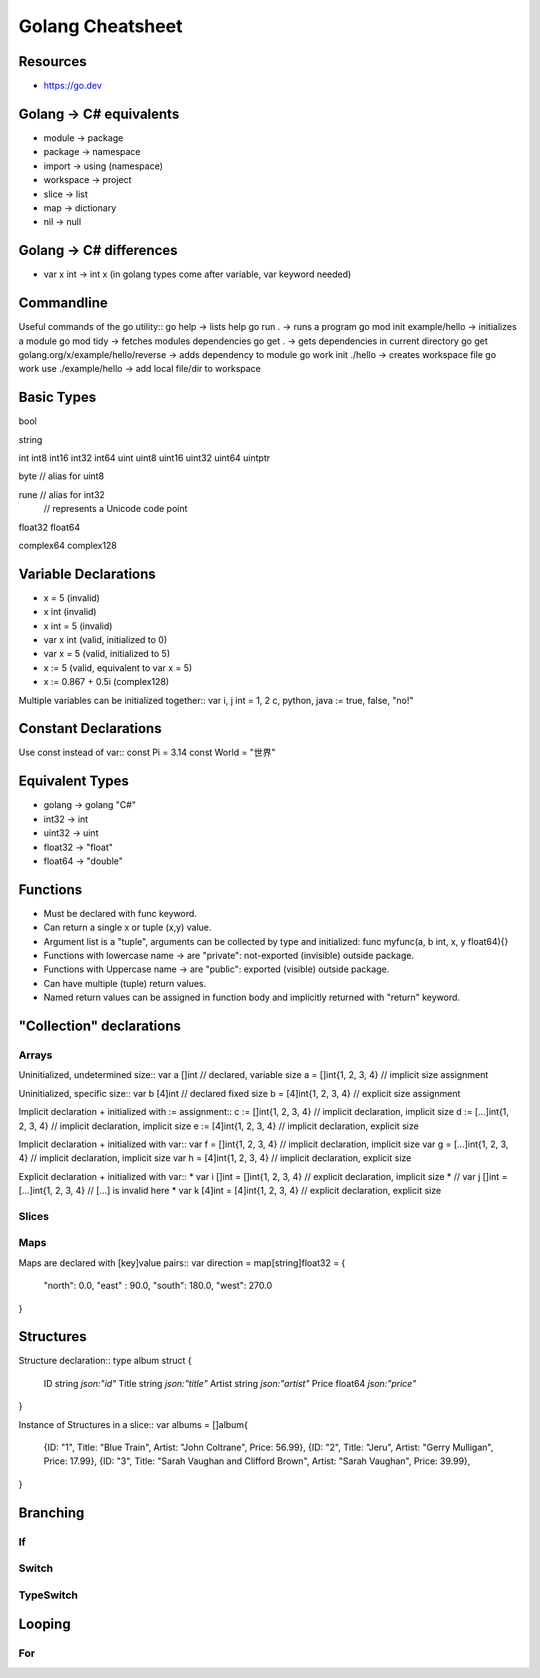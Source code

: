 =============================
Golang Cheatsheet
=============================

Resources
==========
* https://go.dev


Golang -> C# equivalents 
=========================
* module -> package
* package -> namespace
* import -> using (namespace)
* workspace -> project
* slice -> list
* map -> dictionary
* nil -> null

Golang -> C# differences
=========================
* var x int -> int x (in golang types come after variable, var keyword needed)

Commandline
===========
Useful commands of the go utility::
go help                      ->  lists help
go run .                     -> runs a program
go mod init example/hello    -> initializes a module
go mod tidy                  -> fetches modules dependencies
go get .                     -> gets dependencies in current directory
go get golang.org/x/example/hello/reverse  -> adds dependency to module
go work init ./hello         -> creates workspace file
go work use ./example/hello  -> add local file/dir to workspace

Basic Types
============
bool

string

int  int8  int16  int32  int64
uint uint8 uint16 uint32 uint64 uintptr

byte // alias for uint8

rune // alias for int32
     // represents a Unicode code point

float32 float64

complex64 complex128


Variable Declarations
======================
* x = 5     (invalid)
* x int     (invalid)
* x int = 5 (invalid)
* var x int (valid, initialized to 0)
* var x = 5 (valid, initialized to 5)
* x := 5    (valid, equivalent to var x = 5)
* x := 0.867 + 0.5i (complex128)

Multiple variables can be initialized together::
var i, j int = 1, 2
c, python, java := true, false, "no!"

Constant Declarations
=====================
Use const instead of var::
const Pi = 3.14
const World = "世界"


Equivalent Types
=================
* golang -> golang "C#"
* int32 -> int
* uint32 -> uint
* float32 -> "float"
* float64 -> "double"

Functions
==========
* Must be declared with func keyword.
* Can return a single x or tuple (x,y) value.
* Argument list is a "tuple", arguments can be collected by type and initialized: func myfunc(a, b int, x, y float64){}
* Functions with lowercase name -> are "private": not-exported (invisible) outside package.
* Functions with Uppercase name -> are "public": exported (visible) outside package.
* Can have multiple (tuple) return values.
* Named return values can be assigned in function body and implicitly returned with "return" keyword.


"Collection" declarations
==========================

Arrays
-----
Uninitialized, undetermined size::
var a []int           // declared, variable size
a = []int{1, 2, 3, 4} // implicit size assignment

Uninitialized, specific size::
var b [4]int           // declared fixed size
b = [4]int{1, 2, 3, 4} // explicit size assignment

Implicit declaration + initialized with := assignment::
c := []int{1, 2, 3, 4}    // implicit declaration, implicit size
d := [...]int{1, 2, 3, 4} // implicit declaration, implicit size
e := [4]int{1, 2, 3, 4}   // implicit declaration, explicit size

Implicit declaration  + initialized with var::
var f = []int{1, 2, 3, 4}    // implicit declaration, implicit size
var g = [...]int{1, 2, 3, 4} // implicit declaration, implicit size
var h = [4]int{1, 2, 3, 4}   // implicit declaration, explicit size

Explicit declaration  + initialized with var::
* var i []int = []int{1, 2, 3, 4} // explicit declaration, implicit size
* // var j []int = [...]int{1, 2, 3, 4} // [...] is invalid here
* var k [4]int = [4]int{1, 2, 3, 4} // explicit declaration, explicit size


Slices
------

Maps
----
Maps are declared with [key]value pairs::
var direction = map[string]float32 = {
  "north": 0.0,
  "east" : 90.0,
  "south": 180.0,
  "west": 270.0
}


Structures
===========

Structure declaration::
type album struct {
    ID     string  `json:"id"`
    Title  string  `json:"title"`
    Artist string  `json:"artist"`
    Price  float64 `json:"price"`
}

Instance of Structures in a slice::
var albums = []album{
    {ID: "1", Title: "Blue Train", Artist: "John Coltrane", Price: 56.99},
    {ID: "2", Title: "Jeru", Artist: "Gerry Mulligan", Price: 17.99},
    {ID: "3", Title: "Sarah Vaughan and Clifford Brown", Artist: "Sarah Vaughan", Price: 39.99},
}



Branching
==========

If
---

Switch
------

TypeSwitch
-----------

Looping
========

For
---

